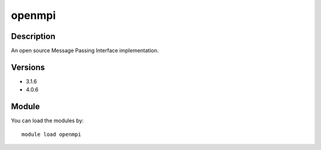 .. _backbone-label:

openmpi
==============================

Description
~~~~~~~~
An open source Message Passing Interface implementation.

Versions
~~~~~~~~
- 3.1.6
- 4.0.6

Module
~~~~~~~~
You can load the modules by::

    module load openmpi

